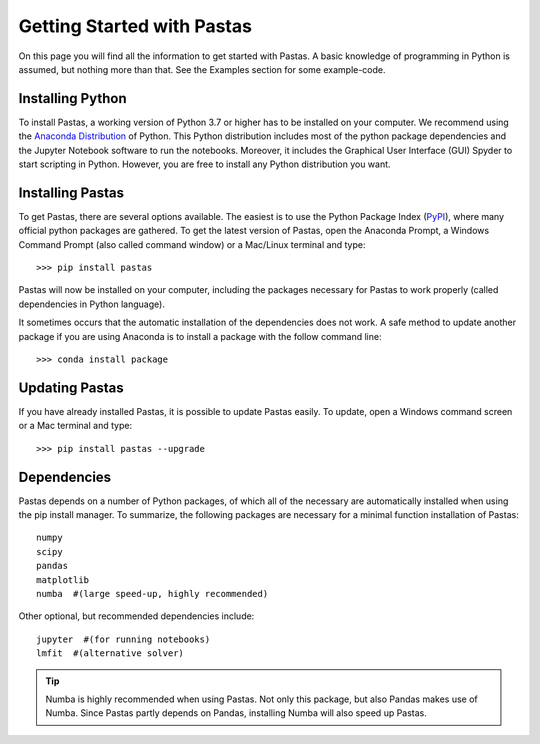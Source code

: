 Getting Started with Pastas
===========================
On this page you will find all the information to get started with Pastas.
A basic knowledge of programming in Python is assumed, but nothing more than
that. See the Examples section for some example-code.

Installing Python
-----------------
To install Pastas, a working version of Python 3.7 or higher has to be
installed on your computer. We recommend using the `Anaconda Distribution
<https://www.continuum.io/downloads>`_ of Python. This Python distribution
includes most of the python package dependencies and the Jupyter Notebook
software to run the notebooks. Moreover, it includes the Graphical User
Interface (GUI) Spyder to start scripting in Python. However, you are free
to install any Python distribution you want.

Installing Pastas
-----------------
To get Pastas, there are several options available. The easiest is to use
the Python Package Index (`PyPI <https://pypi.python.org/pypi>`_), where
many official python packages are gathered. To get the latest version of
Pastas, open the Anaconda Prompt, a Windows Command Prompt (also called
command window) or a Mac/Linux terminal and type::

>>> pip install pastas

Pastas will now be installed on your computer, including the packages
necessary for Pastas to work properly (called dependencies in Python
language).

It sometimes occurs that the automatic installation of the
dependencies does not work. A safe method to update another package if you are
using Anaconda is to install a package with the follow command line::

>>> conda install package

Updating Pastas
---------------
If you have already installed Pastas, it is possible to update Pastas
easily. To update, open a Windows command screen or a Mac terminal and type::

>>> pip install pastas --upgrade

Dependencies
------------
Pastas depends on a number of Python packages, of which all of the necessary are
automatically installed when using the pip install manager. To summarize, the
following packages are necessary for a minimal function installation of
Pastas::

    numpy
    scipy
    pandas
    matplotlib
    numba  #(large speed-up, highly recommended)

Other optional, but recommended dependencies include::

    jupyter  #(for running notebooks)
    lmfit  #(alternative solver)

.. tip::
    Numba is highly recommended when using Pastas. Not only this
    package, but also Pandas makes use of Numba. Since Pastas partly
    depends on Pandas, installing Numba will also speed up Pastas.